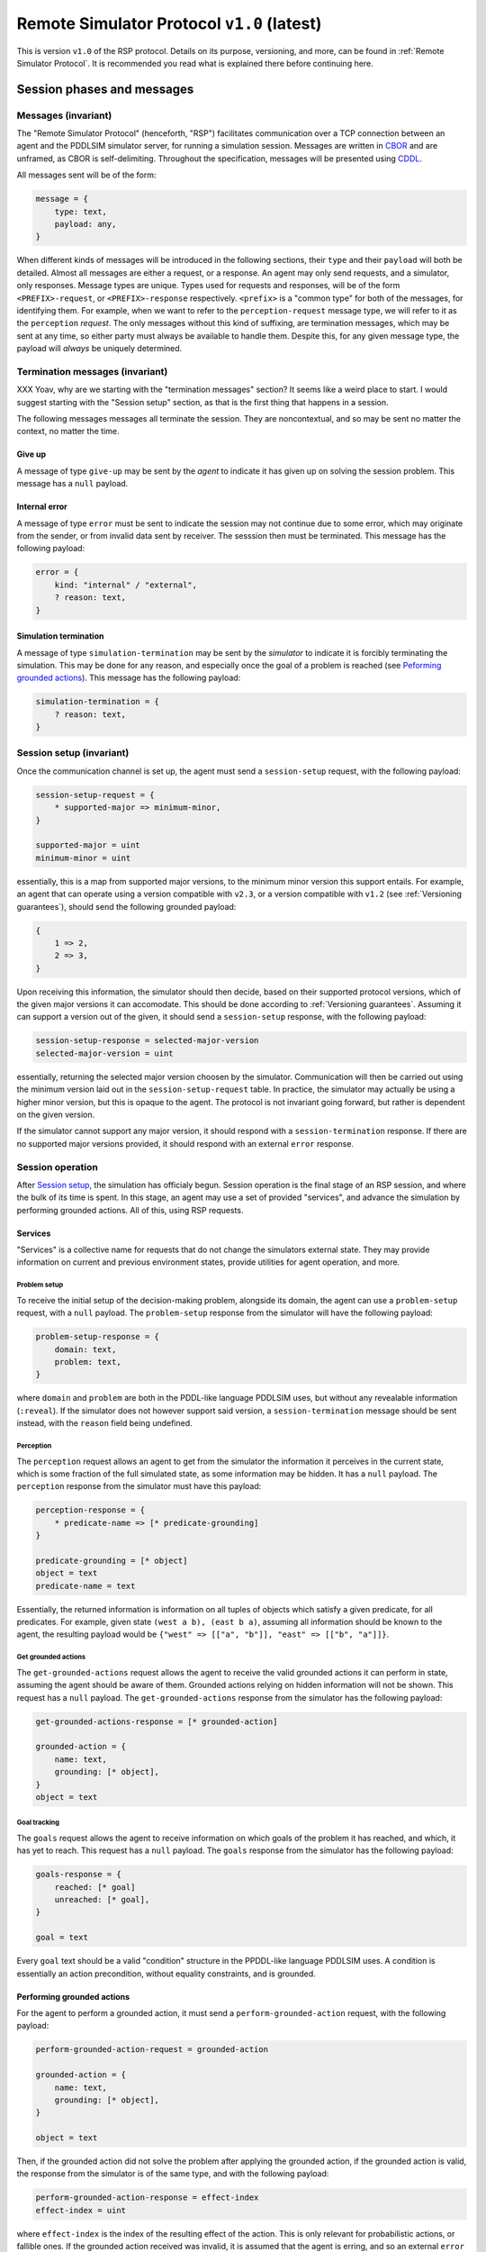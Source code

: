 Remote Simulator Protocol ``v1.0`` (latest)
===========================================

This is version ``v1.0`` of the RSP protocol. Details on its purpose, versioning, and more, can be found in :ref:`Remote Simulator Protocol`. It is recommended you read what is explained there before continuing here.

Session phases and messages
---------------------------

Messages (invariant)
~~~~~~~~~~~~~~~~~~~~

The "Remote Simulator Protocol" (henceforth, "RSP") facilitates communication over a TCP connection between an agent and the PDDLSIM simulator server, for running a simulation session. Messages are written in `CBOR <https://cbor.io/>`__ and are unframed, as CBOR is self-delimiting. Throughout the specification, messages will be presented using `CDDL <https://datatracker.ietf.org/doc/rfc8610/>`__.

All messages sent will be of the form:

.. code-block:: cddl

    message = {
        type: text,
        payload: any,
    }

When different kinds of messages will be introduced in the following sections, their ``type`` and their ``payload`` will both be detailed. Almost all messages are either a request, or a response. An agent may only send requests, and a simulator, only responses. Message types are unique. Types used for requests and responses, will be of the form ``<PREFIX>-request``, or ``<PREFIX>-response`` respectively. ``<prefix>`` is a "common type" for both of the messages, for identifying them. For example, when we want to refer to the ``perception-request`` message type, we will refer to it as the ``perception`` *request*. The only messages without this kind of suffixing, are termination messages, which may be sent at any time, so either party must always be available to handle them. Despite this, for any given message type, the payload will *always* be uniquely determined.

Termination messages (invariant)   
~~~~~~~~~~~~~~~~~~~~~~~~~~~~~~~~

XXX Yoav, why are we starting with the "termination messages" section? It seems like a weird place to start. I would suggest starting with the "Session setup" section, as that is the first thing that happens in a session.

The following messages messages all terminate the session. They are noncontextual, and so may be sent no matter the context, no matter the time.

Give up
```````

A message of type ``give-up`` may be sent by the *agent* to indicate it has given up on solving the session problem. This message has a ``null`` payload.

Internal error
``````````````

A message of type ``error`` must be sent to indicate the session may not continue due to some error, which may originate from the sender, or from invalid data sent by receiver. The sesssion then must be terminated. This message has the following payload:

.. code-block:: cddl

    error = {
        kind: "internal" / "external",
        ? reason: text,
    }

Simulation termination
``````````````````````

A message of type ``simulation-termination`` may be sent by the *simulator* to indicate it is forcibly terminating the simulation. This may be done for any reason, and especially once the goal of a problem is reached (see `Peforming grounded actions`_). This message has the following payload:

.. code-block:: cddl

    simulation-termination = {
        ? reason: text,
    }

.. _Session setup:

Session setup (invariant)
~~~~~~~~~~~~~~~~~~~~~~~~~

..
    * Should we add explicit support for asking for a specific problem?
    * Should we add support for agent authentication?

Once the communication channel is set up, the agent must send a ``session-setup`` request, with the following payload:

.. code-block:: cddl

    session-setup-request = {
        * supported-major => minimum-minor,
    }

    supported-major = uint
    minimum-minor = uint

essentially, this is a map from supported major versions, to the minimum minor version this support entails. For example, an agent that can operate using a version compatible with ``v2.3``, or a version compatible with ``v1.2``  (see :ref:`Versioning guarantees`), should send the following grounded payload:

.. code-block:: cddl
    
    {
        1 => 2,
        2 => 3,
    }

Upon receiving this information, the simulator should then decide, based on their supported protocol versions, which of the given major versions it can accomodate. This should be done according to :ref:`Versioning guarantees`. Assuming it can support a version out of the given, it should send a ``session-setup`` response, with the following payload:

.. code-block:: cddl

    session-setup-response = selected-major-version
    selected-major-version = uint


essentially, returning the selected major version choosen by the simulator. Communication will then be carried out using the minimum version laid out in the ``session-setup-request`` table. In practice, the simulator may actually be using a higher minor version, but this is opaque to the agent. The protocol is not invariant going forward, but rather is dependent on the given version.

If the simulator cannot support any major version, it should respond with a ``session-termination`` response. If there are no supported major versions provided, it should respond with an external ``error`` response.

Session operation
~~~~~~~~~~~~~~~~~

After `Session setup`_, the simulation has officialy begun. Session operation is the final stage of an RSP session, and where the bulk of its time is spent. In this stage, an agent may use a set of provided "services", and advance the simulation by performing grounded actions. All of this, using RSP requests.

Services
````````

"Services" is a collective name for requests that do not change the simulators external state. They may provide information on current and previous environment states, provide utilities for agent operation, and more.

.. _Problem setup:

Problem setup
'''''''''''''

To receive the initial setup of the decision-making problem, alongside its  domain, the agent can use a ``problem-setup`` request, with a ``null`` payload. The ``problem-setup`` response from the simulator will have the following payload:

.. code-block:: cddl
    
    problem-setup-response = {
        domain: text,
        problem: text,
    }

where ``domain`` and ``problem`` are both in the PDDL-like language PDDLSIM uses, but without any revealable information (``:reveal``). If the simulator does not however support said version, a ``session-termination`` message should be sent instead, with the ``reason`` field being undefined.

Perception
''''''''''

The ``perception`` request allows an agent to get from the simulator the information it perceives in the current state, which is some fraction of the full simulated state, as some information may be hidden. It has a ``null`` payload. The ``perception`` response from the simulator must have this payload:

.. code-block:: cddl

    perception-response = {
        * predicate-name => [* predicate-grounding]
    }

    predicate-grounding = [* object]
    object = text
    predicate-name = text

Essentially, the returned information is information on all tuples of objects which satisfy a given predicate, for all predicates. For example, given state ``(west a b), (east b a)``, assuming all information should be known to the agent, the resulting payload would be ``{"west" => [["a", "b"]], "east" => [["b", "a"]]}``.

Get grounded actions
''''''''''''''''''''

The ``get-grounded-actions`` request allows the agent to receive the valid grounded actions it can perform in state, assuming the agent should be aware of them. Grounded actions relying on hidden information will not be shown. This request has a ``null`` payload. The ``get-grounded-actions`` response from the simulator has the following payload:

.. code-block:: cddl

    get-grounded-actions-response = [* grounded-action]

    grounded-action = {
        name: text,
        grounding: [* object],
    }
    object = text

Goal tracking
'''''''''''''

The ``goals`` request allows the agent to receive information on which goals of the problem it has reached, and which, it has yet to reach. This request has a ``null`` payload. The ``goals`` response from the simulator has the following payload:

.. code-block:: cddl

    goals-response = {
        reached: [* goal]
        unreached: [* goal],
    }

    goal = text

Every ``goal`` text should be a valid "condition" structure in the PPDDL-like language PDDLSIM uses. A condition is essentially an action precondition, without equality constraints, and is grounded.

.. _Peforming grounded actions:

Performing grounded actions
```````````````````````````

For the agent to perform a grounded action, it must send a ``perform-grounded-action`` request, with the following payload:

.. code-block:: cddl

    perform-grounded-action-request = grounded-action
    
    grounded-action = {
        name: text,
        grounding: [* object],
    }

    object = text

Then, if the grounded action did not solve the problem after applying the grounded action, if the grounded action is valid, the response from the simulator is of the same type, and with the following payload:

.. code-block:: cddl

    perform-grounded-action-response = effect-index
    effect-index = uint

where ``effect-index`` is the index of the resulting effect of the action. This is only relevant for probabilistic actions, or fallible ones. If the grounded action received was invalid, it is assumed that the agent is erring, and so an external ``error`` response should be returned by the simulator.

If the grounded action instead *did* solve the problem, a ``simulation-termination`` message will be sent by the simulator. the ``reason`` field is not constrained by this specification.

A simple example
----------------

Consider an example problem, with the following PDDL domain:

.. code-block:: pddl

    (define (domain simple-domain)
            (:predicates (at ?location) (reachable ?a ?b))
            (:action move
             :parameters (?from ?to)
             :precondition (and (at ?from) (or (reachable ?to ?from) (reachable ?from ?to)))
             :effect (and (not (at ?from))
                          (at ?to))))

And a PDDL instance for it:

.. code-block:: pddl

    (define (problem simple-instance)
            (:domain simple-domain)
            (:objects ?a ?b ?c)
            (:init (at ?a)
                   (reachable ?a ?b)
                   (reachable ?b ?c))
            (:goal (at ?c)))

Given a simulator loaded with this problem, let's play the role of an agent, interacting with the simulator using the RSP protocol. This agent will only support communication via a protocol version agent-compatible with ``v1.0``, and the simulator similarly, only support communication with a version simulator-compatible with ``v1.0``. In this case, this is only version ``v1.0``.

We will first request a session setup, with the following request:

.. code-block:: cddl
    :caption: Sent by the agent

    {
        type: "session-setup-request",
        payload: { 1 => 0 },
    }


Note the payload of this request. We support communication via major version ``1``, requiring at least the ``0`` minor version to be used. The simulator supports this minimum version, and so will then give a ``session-setup`` response accordingly:

.. code-block:: cddl
    :caption: Sent by the simulator

    {
        type: "session-setup-response",
        payload: 1,
    }

The simulator, expectedly, chose major version 1. Session operation has now begun. Let's begin by seeing what problem we are actually dealing with (we, the humans, know this, but our hypothetical agent, does not). Thus, we will use the `Problem setup`_ service, by sending a message like so:

.. code-block:: cddl
    :caption: Sent by the agent

    {
        type: "problem-setup-request",
        payload: null,
    }

The simulator will respond by returning the PDDL strings used to simulate the problem. There isn't any hidden information, so the full strings seen above will be returned, like so:

.. code-block:: cddl
    :caption: Sent by the simulator

    {
        type: "problem-setup-response",
        payload: {
            domain: "
                (define (domain simple-domain)
                        (:predicates (at ?location) (reachable ?a ?b))
                        (:action move
                        :parameters (?from ?to)
                        :precondition (and (at ?from) (or (reachable ?to ?from) (reachable ?from ?to)))
                        :effect (and (not (at ?from))
                                    (at ?to))))
            ",
            problem: "
                (define (problem simple-instance)
                        (:domain simple-domain)
                        (:objects a b c)
                        (:init (at a)
                            (reachable a b)
                            (reachable b c))
                        (:goal (at ?c)))
            ",
        }
    }

We can now begin to interact with the environment. To better understand our options though, let's first see which grounded actions we may perform, using the ``get-grounded-actions-request`` message type, sending a message like so:

.. code-block:: cddl
    :caption: Sent by the agent

    {
        type: "get-grounded-actions-request",
        payload: null
    }

The simulator will then respond as expected:

.. code-block:: cddl
    :caption: Sent by the simulator

    {
        type: "get-grounded-actions-response",
        payload: [
            {
                name: "move",
                grounding: ["a", "b"]
            },
        ],
    }

Note that one cannot do ``(move a a)``, as according to the problem, ``a`` is not reachable from ``a``. If ``(move a a)`` was possible, the problem could end up in a broken state, with our agent technically being "nowhere", due to how we implemented ``move``. Luckily, this isn't the case. Since we only have one valid grounded action, let's perform it, like so:

.. code-block:: cddl
    :caption: Sent by the agent

    {
        type: "perform-grounded-action-request",
        payload: {
            name: "move",
            grounding: ["a", "b"]
        },
    }

Being a valid grounded action, the simulator will respond with an effect index, as the domain is yet to be solved. This action is deterministic, and thus has a single effect, with effect index 0. Unsuprisingly, the simulator will respond with:

.. code-block:: cddl
    :caption: Sent by the simulator

    {
        type: "perform-grounded-action-response",
        payload: 0,
    }

Great! We're one step closer to solving the problem. Let's see what our surroundings look like now, using the perception service:

.. code-block:: cddl
    :caption: Sent by the agent

    {
        type: "perception-request",
        payload: null,
    }

This is the environment state returned by the simulator:

.. code-block:: cddl
    :caption: Sent by the simulator

    {
        type: "perception-response",
        payload: {
            "at" => [["b"]],
            "reachable" => [["a", "b"], ["b", "c"]],
            "=" => [["a", "a"], ["b", "b"], ["c", "c"]]
        },
    }

Wait, what? What's this ``"="`` predicate doing here? While it doesn't appear anywhere in the domain definition, PDDLSIM automatically added it to the problem state, as one can use equality constraints in preconditions. Beyond this idiosyncraticity, the current state is fairly understandable. Let's now finish the problem, by moving to ``c``:

.. code-block:: cddl
    :caption: Sent by the agent

    {
        type: "perform-grounded-action-request",
        payload: {
            name: "move",
            grounding: ["b", "c"],
        },
    }

As we have now finished the problem, we simulator will respond with the closing of the session, like so:

.. code-block:: cddl
    :caption: Sent by the simulator

    {
        type: "session-termination",
        payload: {
            reason: "problem solved",
        },
    }

We should now close the communication channel.
